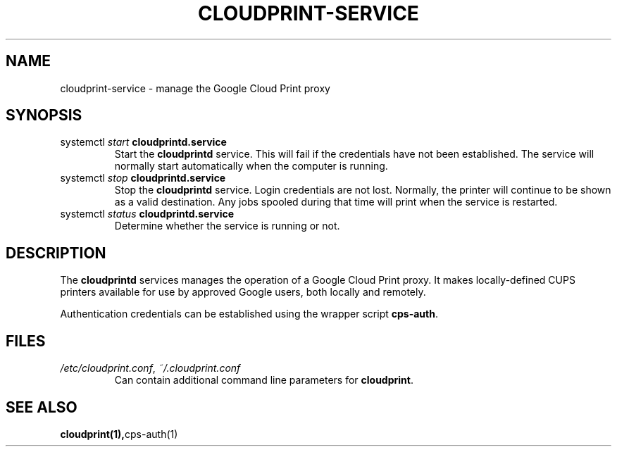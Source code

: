 .\" (C) Copyright 2013-2015 David Steele <dsteele@gmail.com>,
.\"
.\" This file is part of cloudprint
.\" Available under the terms of the GNU General Public License version 2 or later
.TH CLOUDPRINT-SERVICE 7 2015-05-31 Linux "System Commands"
.SH NAME
cloudprint-service \- manage the Google Cloud Print proxy

.SH SYNOPSIS
.TP
systemctl \fIstart\fR \fBcloudprintd.service\fR
Start the \fBcloudprintd\fR service. This will fail if the credentials have not been
established. The service will normally start automatically when the computer
is running.
.TP
systemctl \fIstop\fR \fBcloudprintd.service\fR
Stop the \fBcloudprintd\fR service. Login credentials are not lost. Normally,
the printer will continue to be shown as a valid destination. Any jobs spooled
during that time will print when the service is restarted.
.TP
systemctl \fIstatus\fR \fBcloudprintd.service\fR
Determine whether the service is running or not.

.SH DESCRIPTION
The \fBcloudprintd\fR services manages the operation of a Google Cloud Print
proxy. It makes locally-defined CUPS printers available for use by approved
Google users, both locally and remotely.

Authentication credentials can be established using the wrapper script
\fBcps-auth\fR.
.SH FILES
.TP
\fI/etc/cloudprint.conf\fR, \fI~/.cloudprint.conf\fR
Can contain additional command line parameters for \fBcloudprint\fR.

.SH SEE ALSO
.BR cloudprint(1), cps-auth(1)
